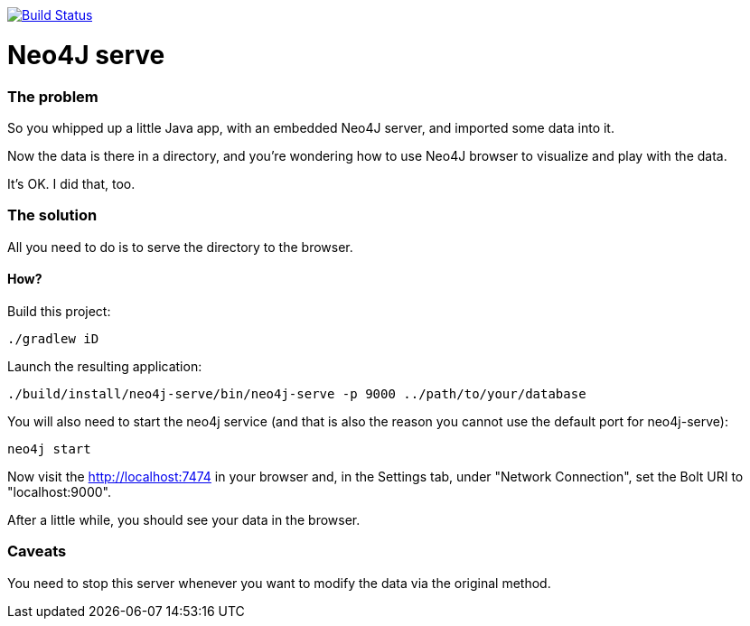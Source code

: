 image:https://travis-ci.org/vmj/neo4j-serve.svg?branch=master["Build Status", link="https://travis-ci.org/vmj/neo4j-serve"]

# Neo4J serve

### The problem

So you whipped up a little Java app,
with an embedded Neo4J server,
and imported some data into it.

Now the data is there in a directory,
and you're wondering how to use Neo4J browser to visualize and play with the data.

It's OK.  I did that, too.

### The solution

All you need to do is to serve the directory to the browser.

#### How?

Build this project:

  ./gradlew iD

Launch the resulting application:

  ./build/install/neo4j-serve/bin/neo4j-serve -p 9000 ../path/to/your/database

You will also need to start the neo4j service (and that is also the reason you cannot use the
default port for neo4j-serve):

  neo4j start

Now visit the http://localhost:7474 in your browser
and, in the Settings tab, under "Network Connection",
set the Bolt URI to "localhost:9000".

After a little while, you should see your data in the browser.

### Caveats

You need to stop this server whenever you want to modify the data via the original method.
